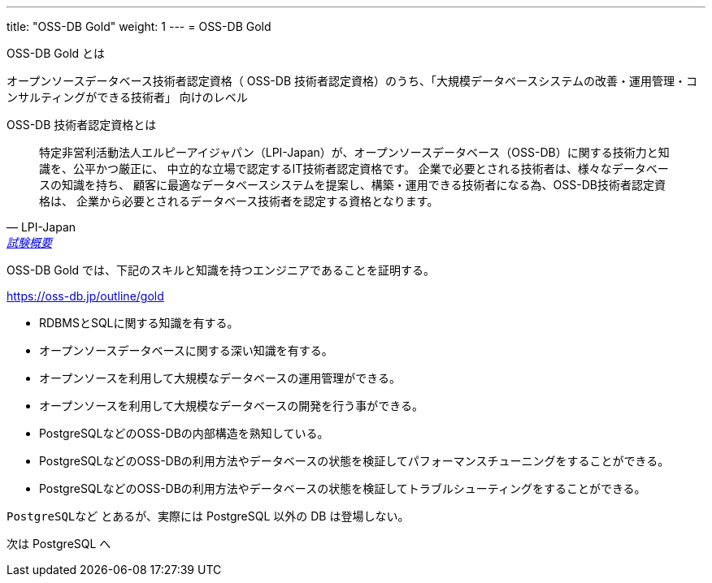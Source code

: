 ---
title: "OSS-DB Gold"
weight: 1
---
= OSS-DB Gold

OSS-DB Gold とは

オープンソースデータベース技術者認定資格（ OSS-DB 技術者認定資格）のうち、「大規模データベースシステムの改善・運用管理・コンサルティングができる技術者」
向けのレベル

OSS-DB 技術者認定資格とは

[quote, LPI-Japan, 'https://oss-db.jp/outline[試験概要]']
____
特定非営利活動法人エルピーアイジャパン（LPI-Japan）が、オープンソースデータベース（OSS-DB）に関する技術力と知識を、公平かつ厳正に、
中立的な立場で認定するIT技術者認定資格です。 企業で必要とされる技術者は、様々なデータベースの知識を持ち、
顧客に最適なデータベースシステムを提案し、構築・運用できる技術者になる為、OSS-DB技術者認定資格は、
企業から必要とされるデータベース技術者を認定する資格となります。
____


OSS-DB Gold では、下記のスキルと知識を持つエンジニアであることを証明する。

https://oss-db.jp/outline/gold

* RDBMSとSQLに関する知識を有する。
* オープンソースデータベースに関する深い知識を有する。
* オープンソースを利用して大規模なデータベースの運用管理ができる。
* オープンソースを利用して大規模なデータベースの開発を行う事ができる。
* PostgreSQLなどのOSS-DBの内部構造を熟知している。
* PostgreSQLなどのOSS-DBの利用方法やデータベースの状態を検証してパフォーマンスチューニングをすることができる。
* PostgreSQLなどのOSS-DBの利用方法やデータベースの状態を検証してトラブルシューティングをすることができる。

`PostgreSQLなど` とあるが、実際には PostgreSQL 以外の DB は登場しない。

次は PostgreSQL へ

